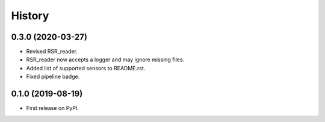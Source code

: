 =======
History
=======

0.3.0 (2020-03-27)
------------------

* Revised RSR_reader.
* RSR_reader now accepts a logger and may ignore missing files.
* Added list of supported sensors to README.rst.
* Fixed pipeline badge.


0.1.0 (2019-08-19)
------------------

* First release on PyPI.
